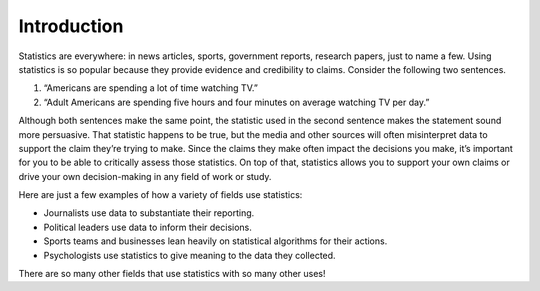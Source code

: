 .. Copyright (C)  Google, Runestone Interactive LLC
   This work is licensed under the Creative Commons Attribution-ShareAlike 4.0
   International License. To view a copy of this license, visit
   http://creativecommons.org/licenses/by-sa/4.0/.


Introduction
============

Statistics are everywhere: in news articles, sports, government reports, 
research papers, just to name a few. Using statistics is so popular because
they provide evidence and credibility to claims. Consider the following two sentences.

1. “Americans are spending a lot of time watching TV.” 
2. “Adult Americans are spending five hours and four minutes on average watching TV per day.” 

Although both sentences make the same point, the statistic used in the second sentence
makes the statement sound more persuasive. That statistic happens to be true, 
but the media and other sources will often misinterpret data to support the claim
they’re trying to make. Since the claims they make often impact the decisions you
make, it’s important for you to be able to critically assess those statistics.
On top of that, statistics allows you to support your own claims or drive your
own decision-making in any field of work or study.

Here are just a few examples of how a variety of fields use statistics:

-  Journalists use data to substantiate their reporting.
-  Political leaders use data to inform their decisions.
-  Sports teams and businesses lean heavily on statistical algorithms for their actions.
-  Psychologists use statistics to give meaning to the data they collected.

There are so many other fields that use statistics with so many other uses!

